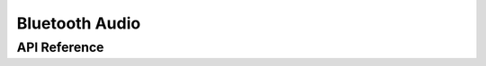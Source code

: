 .. _bluetooth_audio:

Bluetooth Audio
###############


API Reference
*************

.. doxygengroup:: bt_audio
.. doxygengroup:: bt_audio_client
.. doxygengroup:: bt_bap_unicast_server
.. doxygengroup:: bt_bap_broadcast_sink
.. doxygengroup:: bt_bap_broadcast_source
.. doxygengroup:: bt_audio_codec_cfg
